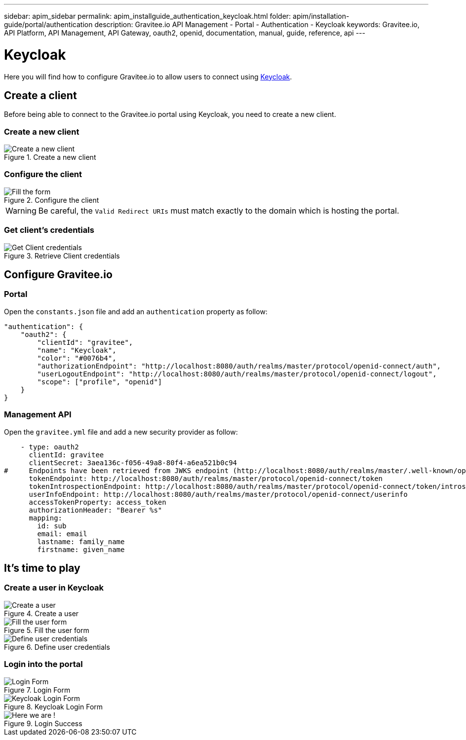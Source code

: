 ---
sidebar: apim_sidebar
permalink: apim_installguide_authentication_keycloak.html
folder: apim/installation-guide/portal/authentication
description: Gravitee.io API Management - Portal - Authentication - Keycloak
keywords: Gravitee.io, API Platform, API Management, API Gateway, oauth2, openid, documentation, manual, guide, reference, api
---

[[gravitee-installation-authentication-keycloak]]
= Keycloak

Here you will find how to configure Gravitee.io to allow users to connect using https://www.keycloak.org/[Keycloak].

== Create a client

Before being able to connect to the Gravitee.io portal using Keycloak, you need to create a new client.

=== Create a new client

.Create a new client
image::installation/authentication/keycloak_create_client.png[Create a new client]

=== Configure the client

.Configure the client
image::installation/authentication/keycloak_configure_client.png[Fill the form]

WARNING: Be careful, the `Valid Redirect URIs` must match exactly to the domain which is hosting the portal.

=== Get client's credentials
.Retrieve Client credentials
image::installation/authentication/keycloak_client_credentials.png[Get Client credentials]

== Configure Gravitee.io
=== Portal

Open the `constants.json` file and add an `authentication` property as follow:

[source,javascript]
----
"authentication": {
    "oauth2": {
        "clientId": "gravitee",
        "name": "Keycloak",
        "color": "#0076b4",
        "authorizationEndpoint": "http://localhost:8080/auth/realms/master/protocol/openid-connect/auth",
        "userLogoutEndpoint": "http://localhost:8080/auth/realms/master/protocol/openid-connect/logout",
        "scope": ["profile", "openid"]
    }
}
----

=== Management API

Open the `gravitee.yml` file and add a new security provider as follow:

[source,yaml]
----
    - type: oauth2
      clientId: gravitee
      clientSecret: 3aea136c-f056-49a8-80f4-a6ea521b0c94
#     Endpoints have been retrieved from JWKS endpoint (http://localhost:8080/auth/realms/master/.well-known/openid-configuration)
      tokenEndpoint: http://localhost:8080/auth/realms/master/protocol/openid-connect/token
      tokenIntrospectionEndpoint: http://localhost:8080/auth/realms/master/protocol/openid-connect/token/introspect
      userInfoEndpoint: http://localhost:8080/auth/realms/master/protocol/openid-connect/userinfo
      accessTokenProperty: access_token
      authorizationHeader: "Bearer %s"
      mapping:
        id: sub
        email: email
        lastname: family_name
        firstname: given_name
----

== It's time to play

=== Create a user in Keycloak
.Create a user
image::installation/authentication/keycloak_users.png[Create a user]

.Fill the user form
image::installation/authentication/keycloak_create_user.png[Fill the user form]

.Define user credentials
image::installation/authentication/keycloak_create_user_credentials.png[Define user credentials]

=== Login into the portal
.Login Form
image::installation/authentication/keycloak_login_form.png[Login Form]

.Keycloak Login Form
image::installation/authentication/keycloak_login_form2.png[Keycloak Login Form]

.Login Success
image::installation/authentication/keycloak_login_success.png[Here we are !]